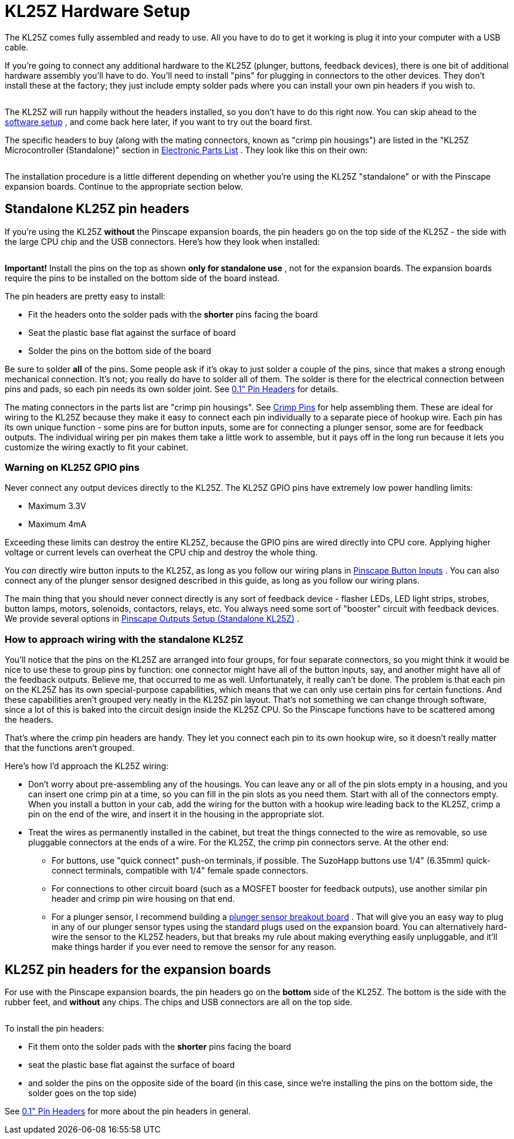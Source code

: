 = KL25Z Hardware Setup

The KL25Z comes fully assembled and ready to use. All you have to do to get it working is plug it into your computer with a USB cable.

If you're going to connect any additional hardware to the KL25Z (plunger, buttons, feedback devices), there is one bit of additional hardware assembly you'll have to do. You'll need to install "pins" for plugging in connectors to the other devices. They don't install these at the factory; they just include empty solder pads where you can install your own pin headers if you wish to.

image::images/kl25z-header-pads.png[""]

The KL25Z will run happily without the headers installed, so you don't have to do this right now. You can skip ahead to the xref:kl25zSoftwareSetup.adoc#kl25zSoftwareSetup[software setup] , and come back here later, if you want to try out the board first.

The specific headers to buy (along with the mating connectors, known as "crimp pin housings") are listed in the "KL25Z Microcontroller (Standalone)" section in xref:partslist.adoc#standaloneBom[Electronic Parts List] . They look like this on their own:

image::images/pinhead-dual-row.png[""]

The installation procedure is a little different depending on whether you're using the KL25Z "standalone" or with the Pinscape expansion boards. Continue to the appropriate section below.

== Standalone KL25Z pin headers

If you're using the KL25Z *without* the Pinscape expansion boards, the pin headers go on the top side of the KL25Z - the side with the large CPU chip and the USB connectors. Here's how they look when installed:

image::images/kl25z-with-pin-headers.png[""]

image::images/kl25z-with-pin-headers-2.png[""]

*Important!* Install the pins on the top as shown *only for standalone use* , not for the expansion boards. The expansion boards require the pins to be installed on the bottom side of the board instead.

The pin headers are pretty easy to install:

* Fit the headers onto the solder pads with the *shorter* pins facing the board
* Seat the plastic base flat against the surface of board
* Solder the pins on the bottom side of the board

Be sure to solder *all* of the pins. Some people ask if it's okay to just solder a couple of the pins, since that makes a strong enough mechanical connection. It's not; you really do have to solder all of them. The solder is there for the electrical connection between pins and pads, so each pin needs its own solder joint. See xref:pinHeaders.adoc[0.1" Pin Headers] for details.

The mating connectors in the parts list are "crimp pin housings". See xref:crimpPins.adoc#crimpPins[Crimp Pins] for help assembling them. These are ideal for wiring to the KL25Z because they make it easy to connect each pin individually to a separate piece of hookup wire. Each pin has its own unique function - some pins are for button inputs, some are for connecting a plunger sensor, some are for feedback outputs. The individual wiring per pin makes them take a little work to assemble, but it pays off in the long run because it lets you customize the wiring exactly to fit your cabinet.

=== Warning on KL25Z GPIO pins

Never connect any output devices directly to the KL25Z. The KL25Z GPIO pins have extremely low power handling limits:

* Maximum 3.3V
* Maximum 4mA

Exceeding these limits can destroy the entire KL25Z, because the GPIO pins are wired directly into CPU core. Applying higher voltage or current levels can overheat the CPU chip and destroy the whole thing.

You _can_ directly wire button inputs to the KL25Z, as long as you follow our wiring plans in xref:buttons.adoc#pinscapeButtonInputs[Pinscape Button Inputs] . You can also connect any of the plunger sensor designed described in this guide, as long as you follow our wiring plans.

The main thing that you should never connect directly is any sort of feedback device - flasher LEDs, LED light strips, strobes, button lamps, motors, solenoids, contactors, relays, etc. You always need some sort of "booster" circuit with feedback devices. We provide several options in xref:psOutputsStandalone.adoc[Pinscape Outputs Setup (Standalone KL25Z)] .

=== How to approach wiring with the standalone KL25Z

You'll notice that the pins on the KL25Z are arranged into four groups, for four separate connectors, so you might think it would be nice to use these to group pins by function: one connector might have all of the button inputs, say, and another might have all of the feedback outputs. Believe me, that occurred to me as well. Unfortunately, it really can't be done. The problem is that each pin on the KL25Z has its own special-purpose capabilities, which means that we can only use certain pins for certain functions. And these capabilities aren't grouped very neatly in the KL25Z pin layout. That's not something we can change through software, since a lot of this is baked into the circuit design inside the KL25Z CPU. So the Pinscape functions have to be scattered among the headers.

That's where the crimp pin headers are handy. They let you connect each pin to its own hookup wire, so it doesn't really matter that the functions aren't grouped.

Here's how I'd approach the KL25Z wiring:

* Don't worry about pre-assembling any of the housings. You can leave any or all of the pin slots empty in a housing, and you can insert one crimp pin at a time, so you can fill in the pin slots as you need them. Start with all of the connectors empty. When you install a button in your cab, add the wiring for the button with a hookup wire leading back to the KL25Z, crimp a pin on the end of the wire, and insert it in the housing in the appropriate slot.
* Treat the wires as permanently installed in the cabinet, but treat the things connected to the wire as removable, so use pluggable connectors at the ends of a wire. For the KL25Z, the crimp pin connectors serve. At the other end:
** For buttons, use "quick connect" push-on terminals, if possible. The SuzoHapp buttons use 1/4" (6.35mm) quick-connect terminals, compatible with 1/4" female spade connectors.
** For connections to other circuit board (such as a MOSFET booster for feedback outputs), use another similar pin header and crimp pin wire housing on that end.
** For a plunger sensor, I recommend building a xref:plungerBreakout.adoc#plungerSensorBreakoutBoard[plunger sensor breakout board] . That will give you an easy way to plug in any of our plunger sensor types using the standard plugs used on the expansion board. You can alternatively hard-wire the sensor to the KL25Z headers, but that breaks my rule about making everything easily unpluggable, and it'll make things harder if you ever need to remove the sensor for any reason.

== KL25Z pin headers for the expansion boards

For use with the Pinscape expansion boards, the pin headers go on the *bottom* side of the KL25Z. The bottom is the side with the rubber feet, and *without* any chips. The chips and USB connectors are all on the top side.

image::images/kl25z-with-pins-on-bottom-1.png[""]

image::images/kl25z-with-pins-on-bottom-2.png[""]

To install the pin headers:

* Fit them onto the solder pads with the *shorter* pins facing the board
* seat the plastic base flat against the surface of board
* and solder the pins on the opposite side of the board (in this case, since we're installing the pins on the bottom side, the solder goes on the top side)

See xref:pinHeaders.adoc[0.1" Pin Headers] for more about the pin headers in general.

